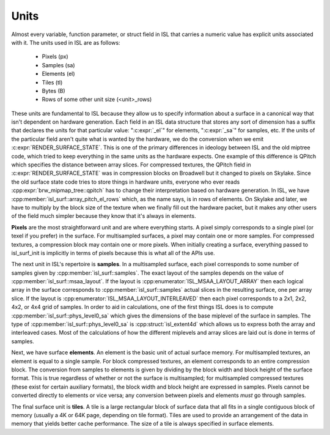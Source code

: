 Units
=====

Almost every variable, function parameter, or struct field in ISL that carries
a numeric value has explicit units associated with it.  The units used in ISL
are as follows:

 * Pixels (px)
 * Samples (sa)
 * Elements (el)
 * Tiles (tl)
 * Bytes (B)
 * Rows of some other unit size (<unit>_rows)

These units are fundamental to ISL because they allow us to specify information
about a surface in a canonical way that isn't dependent on hardware generation.
Each field in an ISL data structure that stores any sort of dimension has a
suffix that declares the units for that particular value: ":c:expr:`_el`" for
elements, ":c:expr:`_sa`" for samples, etc.  If the units of the particular
field aren't quite what is wanted by the hardware, we do the conversion when we
emit :c:expr:`RENDER_SURFACE_STATE`.  This is one of the primary differences in
ideology between ISL and the old miptree code, which tried to keep everything
in the same units as the hardware expects.  One example of this difference is
QPitch which specifies the distance between array slices.  For compressed
textures, the QPitch field in :c:expr:`RENDER_SURFACE_STATE` was in compression
blocks on Broadwell but it changed to pixels on Skylake.  Since the old surface
state code tries to store things in hardware units, everyone who ever reads
:cpp:expr:`brw_mipmap_tree::qpitch` has to change their interpretation based on
hardware generation.  In ISL, we have
:cpp:member:`isl_surf::array_pitch_el_rows` which, as the name says, is in rows
of elements.  On Skylake and later, we have to multiply by the block size of
the texture when we finally fill out the hardware packet, but it makes any
other users of the field much simpler because they know that it's always in
elements.

**Pixels** are the most straightforward unit and are where everything starts. A
pixel simply corresponds to a single pixel (or texel if you prefer) in the
surface.  For multisampled surfaces, a pixel may contain one or more samples.
For compressed textures, a compression block may contain one or more pixels.
When initially creating a surface, everything passed to isl_surf_init is
implicitly in terms of pixels because this is what all of the APIs use.

The next unit in ISL's repertoire is **samples**.  In a multisampled surface,
each pixel corresponds to some number of samples given by
:cpp:member:`isl_surf::samples`.  The exact layout of the samples depends on
the value of :cpp:member:`isl_surf::msaa_layout`.  If the layout is
:cpp:enumerator:`ISL_MSAA_LAYOUT_ARRAY` then each logical array in the surface
corresponds to :cpp:member:`isl_surf::samples` actual slices
in the resulting surface, one per array slice.  If the layout is
:cpp:enumerator:`ISL_MSAA_LAYOUT_INTERLEAVED` then each pixel corresponds to a
2x1, 2x2, 4x2, or 4x4 grid of samples.  In order to aid in calculations, one of
the first things ISL does is to compute :cpp:member:`isl_surf::phys_level0_sa`
which gives the dimensions of the base miplevel of the surface in samples.  The
type of :cpp:member:`isl_surf::phys_level0_sa` is :cpp:struct:`isl_extent4d`
which allows us to express both the array and interleaved cases. Most of the
calculations of how the different miplevels and array slices are laid out is
done in terms of samples.

Next, we have surface **elements**.  An element is the basic unit of actual
surface memory. For multisampled textures, an element is equal to a single
sample. For block compressed textures, an element corresponds to an entire
compression block. The conversion from samples to elements is given by dividing
by the block width and block height of the surface format. This is true
regardless of whether or not the surface is multisampled; for multisampled
compressed textures (these exist for certain auxiliary formats), the block
width and block height are expressed in samples. Pixels cannot be converted
directly to elements or vice versa; any conversion between pixels and elements
*must* go through samples.

The final surface unit is **tiles**. A tile is a large rectangular block of
surface data that all fits in a single contiguous block of memory (usually a 4K
or 64K page, depending on tile format). Tiles are used to provide an
arrangement of the data in memory that yields better cache performance. The
size of a tile is always specified in surface elements.
